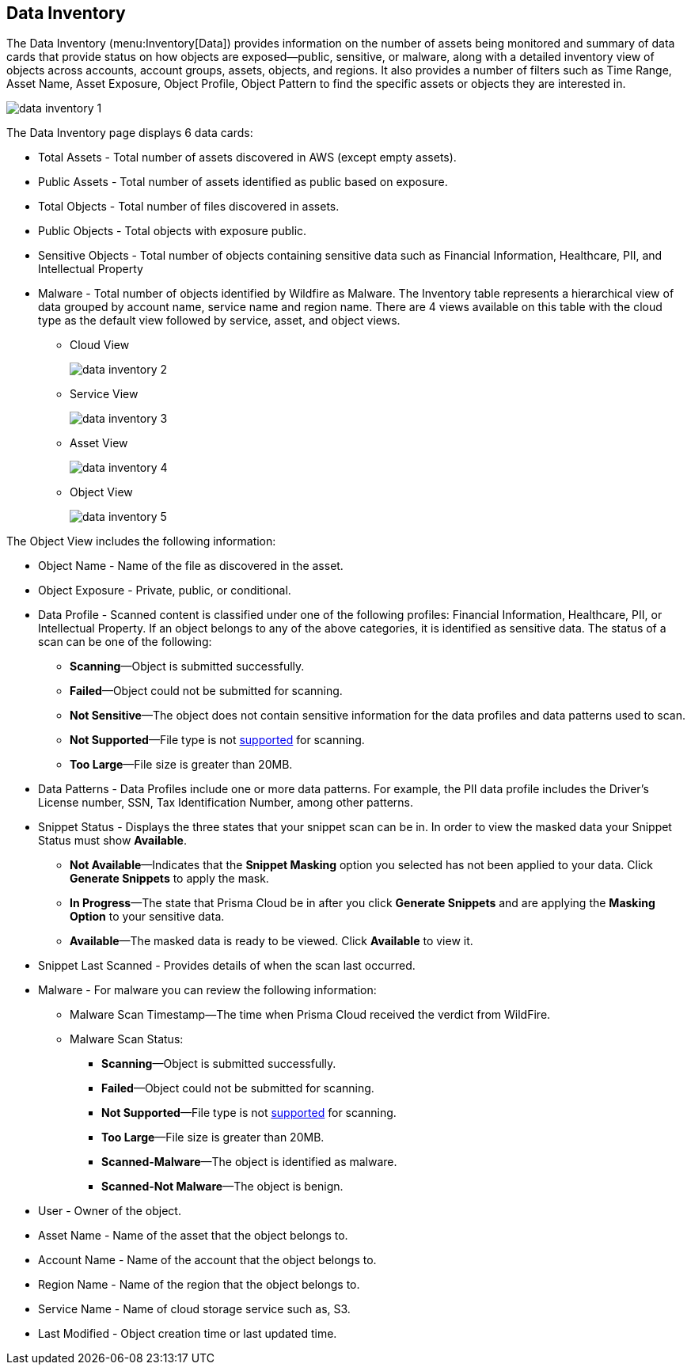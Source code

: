 [#data-inventory]
== Data Inventory

The Data Inventory (menu:Inventory[Data]) provides information on the number of assets being monitored and summary of data cards that provide status on how objects are exposed—public, sensitive, or malware, along with a detailed inventory view of objects across accounts, account groups, assets, objects, and regions. It also provides a number of filters such as Time Range, Asset Name, Asset Exposure, Object Profile, Object Pattern to find the specific assets or objects they are interested in.

image::cloud-and-software-inventory/data-inventory-1.png[]

The Data Inventory page displays 6 data cards:

* Total Assets - Total number of assets discovered in AWS (except empty assets).

* Public Assets - Total number of assets identified as public based on exposure.

* Total Objects - Total number of files discovered in assets.

* Public Objects - Total objects with exposure public.

* Sensitive Objects - Total number of objects containing sensitive data such as Financial Information, Healthcare, PII, and Intellectual Property

* Malware - Total number of objects identified by Wildfire as Malware. The Inventory table represents a hierarchical view of data grouped by account name, service name and region name. There are 4 views available on this table with the cloud type as the default view followed by service, asset, and object views.

** Cloud View
+
image::cloud-and-software-inventory/data-inventory-2.png[]

** Service View
+
image::cloud-and-software-inventory/data-inventory-3.png[]

** Asset View
+
image::cloud-and-software-inventory/data-inventory-4.png[]

** Object View
+
image::cloud-and-software-inventory/data-inventory-5.png[]

The Object View  includes the following information:

* Object Name - Name of the file as discovered in the asset.

* Object Exposure - Private, public, or conditional.

* Data Profile - Scanned content is classified under one of the following profiles: Financial Information, Healthcare, PII, or Intellectual Property. If an object belongs to any of the above categories, it is identified as sensitive data. The status of a scan can be one of the following:
+
** *Scanning*—Object is submitted successfully.

** *Failed*—Object could not be submitted for scanning.

** *Not Sensitive*—The object does not contain sensitive information for the data profiles and data patterns used to scan.

** *Not Supported*—File type is not xref:administration/configure-data-security/monitor-data-security-scan/supported-file-extensions.adoc[supported] for scanning.

** *Too Large*—File size is greater than 20MB.

* Data Patterns - Data Profiles include one or more data patterns. For example, the PII data profile includes the Driver’s License number, SSN, Tax Identification Number, among other patterns.

* Snippet Status - Displays the three states that your snippet scan can be in. In order to view the masked data your Snippet Status must show *Available*.
+
** *Not Available*—Indicates that the *Snippet Masking* option you selected has not been applied to your data. Click *Generate Snippets* to apply the mask.

** *In Progress*—The state that Prisma Cloud be in after you click *Generate Snippets* and are applying the *Masking Option* to your sensitive data.

** *Available*—The masked data is ready to be viewed. Click *Available* to view it.

* Snippet Last Scanned - Provides details of when the scan last occurred.

* Malware - For malware you can review the following information:
+
** Malware Scan Timestamp—The time when Prisma Cloud received the verdict from WildFire.

** Malware Scan Status:
+
*** *Scanning*—Object is submitted successfully.

*** *Failed*—Object could not be submitted for scanning.

*** *Not Supported*—File type is not xref:administration/configure-data-security/monitor-data-security-scan/supported-file-extensions.adoc[supported] for scanning. 

*** *Too Large*—File size is greater than 20MB.

*** *Scanned-Malware*—The object is identified as malware.

*** *Scanned-Not Malware*—The object is benign.

* User - Owner of the object.

* Asset Name - Name of the asset that the object belongs to.

* Account Name - Name of the account that the object belongs to.

* Region Name - Name of the region that the object belongs to.

* Service Name - Name of cloud storage service such as, S3.

* Last Modified - Object creation time or last updated time.